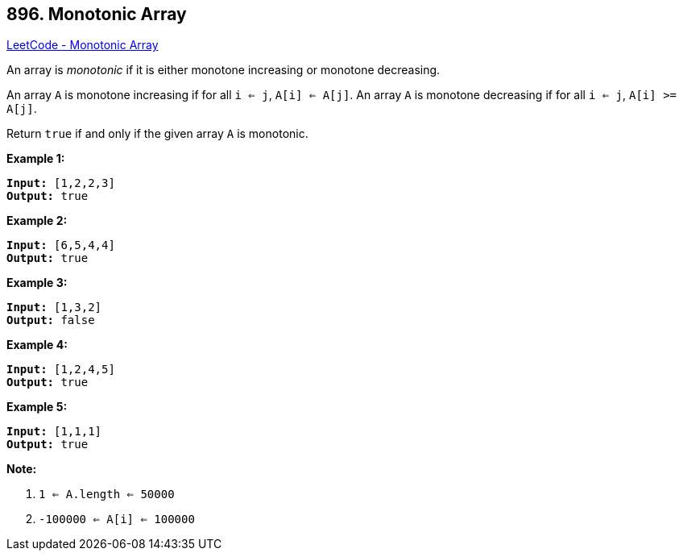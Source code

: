 == 896. Monotonic Array

https://leetcode.com/problems/monotonic-array/[LeetCode - Monotonic Array]

An array is _monotonic_ if it is either monotone increasing or monotone decreasing.

An array `A` is monotone increasing if for all `i <= j`, `A[i] <= A[j]`.  An array `A` is monotone decreasing if for all `i <= j`, `A[i] >= A[j]`.

Return `true` if and only if the given array `A` is monotonic.

 





*Example 1:*

[subs="verbatim,quotes,macros"]
----
*Input:* [1,2,2,3]
*Output:* true
----


*Example 2:*

[subs="verbatim,quotes,macros"]
----
*Input:* [6,5,4,4]
*Output:* true
----


*Example 3:*

[subs="verbatim,quotes,macros"]
----
*Input:* [1,3,2]
*Output:* false
----


*Example 4:*

[subs="verbatim,quotes,macros"]
----
*Input:* [1,2,4,5]
*Output:* true
----


*Example 5:*

[subs="verbatim,quotes,macros"]
----
*Input:* [1,1,1]
*Output:* true
----

 

*Note:*


. `1 <= A.length <= 50000`
. `-100000 <= A[i] <= 100000`







